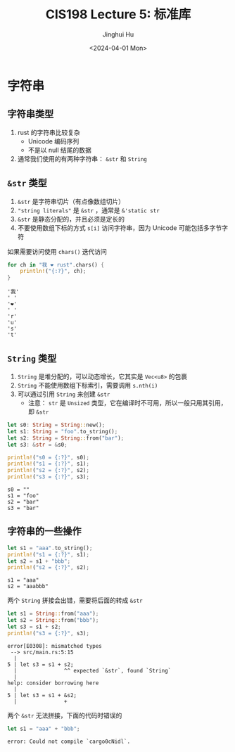 #+TITLE: CIS198 Lecture 5: 标准库
#+AUTHOR: Jinghui Hu
#+EMAIL: hujinghui@buaa.edu.cn
#+DATE: <2024-04-01 Mon>
#+STARTUP: overview num indent
#+OPTIONS: ^:nil


* 字符串
** 字符串类型
1. rust 的字符串比较复杂
   - Unicode 编码序列
   - 不是以 null 结尾的数据
2. 通常我们使用的有两种字符串： ~&str~ 和 ~String~

** ~&str~ 类型
1. ~&str~ 是字符串切片（有点像数组切片）
2. ~"string literals"~ 是 ~&str~ ，通常是 ~&'static str~
3. ~&str~ 是静态分配的，并且必须是定长的
4. 不要使用数组下标的方式 ~s[i]~ 访问字符串，因为 Unicode 可能包括多字节字符

如果需要访问使用 ~chars()~ 迭代访问
#+BEGIN_SRC rust :exports both
  for ch in "我 ❤ rust".chars() {
      println!("{:?}", ch);
  }
#+END_SRC

#+RESULTS:
: '我'
: ' '
: '❤'
: ' '
: 'r'
: 'u'
: 's'
: 't'

** ~String~ 类型
1. ~String~ 是堆分配的，可以动态增长，它其实是 ~Vec<u8>~ 的包裹
2. ~String~ 不能使用数组下标索引，需要调用 ~s.nth(i)~
3. 可以通过引用 ~String~ 来创建 ~&str~
   - 注意： ~str~ 是 ~Unsized~ 类型，它在编译时不可用，所以一般只用其引用，即 ~&str~

#+BEGIN_SRC rust :exports both
  let s0: String = String::new();
  let s1: String = "foo".to_string();
  let s2: String = String::from("bar");
  let s3: &str = &s0;

  println!("s0 = {:?}", s0);
  println!("s1 = {:?}", s1);
  println!("s2 = {:?}", s2);
  println!("s3 = {:?}", s3);
#+END_SRC

#+RESULTS:
: s0 = ""
: s1 = "foo"
: s2 = "bar"
: s3 = "bar"

** 字符串的一些操作
#+BEGIN_SRC rust :exports both
  let s1 = "aaa".to_string();
  println!("s1 = {:?}", s1);
  let s2 = s1 + "bbb";
  println!("s2 = {:?}", s2);
#+END_SRC

#+RESULTS:
: s1 = "aaa"
: s2 = "aaabbb"

两个 ~String~ 拼接会出错，需要将后面的转成 ~&str~
#+BEGIN_SRC rust :exports both
  let s1 = String::from("aaa");
  let s2 = String::from("bbb");
  let s3 = s1 + s2;
  println!("s3 = {:?}", s3);
#+END_SRC

#+BEGIN_EXAMPLE
  error[E0308]: mismatched types
   --> src/main.rs:5:15
    |
  5 | let s3 = s1 + s2;
    |               ^^ expected `&str`, found `String`
    |
  help: consider borrowing here
    |
  5 | let s3 = s1 + &s2;
    |               +
#+END_EXAMPLE

两个 ~&str~ 无法拼接，下面的代码时错误的
#+BEGIN_SRC rust :exports both
  let s1 = "aaa" + "bbb";
#+END_SRC

#+RESULTS:
: error: Could not compile `cargo0cNidl`.
